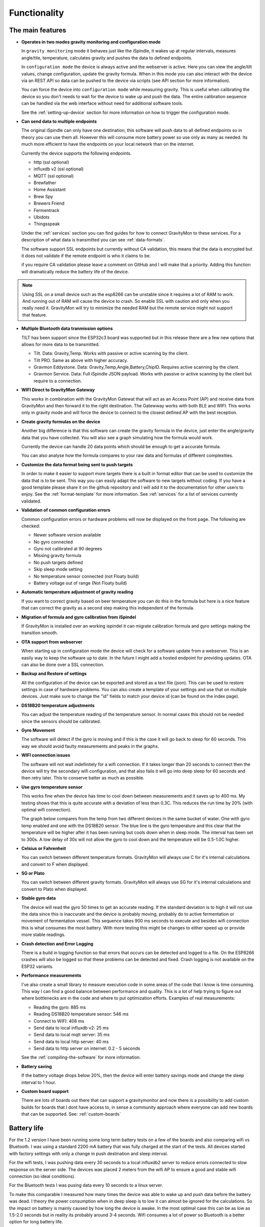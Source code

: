 .. _functionality:

Functionality
==============

The main features
-----------------

* **Operates in two modes gravity monitoring and configuration mode**

  In ``gravity monitoring`` mode it behaves just like the iSpindle, it wakes up at regular intervals, measures 
  angle/tile, temperature, calculates gravity and pushes the data to defined endpoints. 

  In ``configuration mode`` the device is always active and the webserver is active. Here you can view the 
  angle/tilt values, change configuration, update the gravity formula. When in this mode you can also interact 
  with the device via an REST API so data can be pushed to the device via scripts (see API section for more information).

  .. image:: images/ui-home.png
    :width: 700
    :alt: UI example

  You can force the device into ``configuration mode`` while measuring gravity. This is useful when calibrating 
  the device so you don't needs to wait for the device to wake up and push the data. The entire calibration
  sequence can be handled via the web interface without need for additional software tools.

  See the :ref:`setting-up-device` section for more information on how to trigger the configuration mode.

* **Can send data to multiple endpoints**

  The original iSpindle can only have one destination, this software will push data to all defined endpoints so 
  in theory you can use them all. However this will consume more battery power so use only as many as needed. Its much 
  more efficient to have the endpoints on your local network than on the internet. 

  Currently the device supports the following endpoints.  

  * http (ssl optional)
  * influxdb v2 (ssl optional)
  * MQTT (ssl optional)
  * Brewfather
  * Home Assistant
  * Brew Spy
  * Brewers Friend
  * Fermentrack
  * Ubidots
  * Thingsspeak


  Under the :ref:`services` section you can find guides for how to connect GravityMon to these services. For a 
  description of what data is transmitted you can see :ref:`data-formats`. 
  
  The software support SSL endpoints but currently without CA validation, this means that the data is encrypted 
  but it does not validate if the remote endpoint is who it claims to be. 

  if you require CA validation please leave a comment on GitHub and I will make that a priority. Adding this function
  will dramatically reduce the battery life of the device.

.. note::

  Using SSL on a small device such as the esp8266 can be unstable since it requires a lot of RAM to work. And running out
  of RAM will cause the device to crash. So enable SSL with caution and only when you really need it. GravityMon will try
  to minimize the needed RAM but the remote service might not support that feature.

* **Multiple Bluetooth data tranmission options**

  TILT has been support since the ESP32c3 board was supported but in this release there are a few new options that allows for 
  more data to be transmitted.

  - Tilt. Data: Gravity,Temp. Works with passive or active scanning by the client.
  - Tilt PRO. Same as above with higher accuracy.
  - Gravmon Eddystone. Data: Gravity,Temp,Angle,Battery,ChipID. Requires active scanning by the client.
  - Gravmon Service. Data: Full iSpindle JSON payload. Works with passive or active scanning by the client but require to a connection.

* **WIFI Direct to GravityMon Gateway**

  This works in combination with the GravityMon Gatewat that will act as an Access Point (AP) and receive data from GravityMon and then forward 
  it to the right destination. The Gatewway works with both BLE and WIFI. This works only in gravity mode and will force the device to connect to the closest
  defined AP with the best reception.

* **Create gravity formulas on the device**

  Another big difference is that this software can create the gravity formula in the device, just enter the 
  angle/gravity data that you have collected. You will also see a graph simulating how the formula would work. 

  Currently the device can handle 20 data points which should be enough to get a accurate formula. 

  You can also analyse how the formula compares to your raw data and formulas of different complexities.

* **Customize the data format being sent to push targets**

  In order to make it easier to support more targets there is a built in format editor that can be used to 
  customize the data that is to be sent. This way you can easily adapt the software to new targets without coding. 
  If you have a good template please share it on the github repository and I will add it to the documentation 
  for other users to enjoy. See the :ref:`format-template` for more information. See :ref:`services` for a list of
  services currently validated.

* **Validation of common configuration errors**

  Common configuration errors or hardware problems will now be displayed on the front page. The following are checked:

  - Newer software version available
  - No gyro connected
  - Gyro not calibrated at 90 degrees
  - Missing gravity formula
  - No push targets defined
  - Skip sleep mode setting
  - No temperature sensor connected (not Floaty build) 
  - Battery voltage out of range (Not Floaty build)

* **Automatic temperature adjustment of gravity reading**

  If you want to correct gravity based on beer temperature you can do this in the formula but here is a nice 
  feature that can correct the gravity as a second step making this independent of the formula. 

* **Migration of formula and gyro calibration from iSpindel**

  If GravityMon is installed over an working ispindel it can migrate calibration formula and gyro settings making 
  the transition smooth.

* **OTA support from webserver**

  When starting up in configuration mode the device will check for a software update from a webserver. This is an easily
  way to keep the software up to date. In the future I might add a hosted endpoint for providing updates. OTA can also be 
  done over a SSL connection.

* **Backup and Restore of settings**

  All the configuration of the device can be exported and stored as a text file (json). This can be used to restore settings in case of 
  hardware problems. You can also create a template of your settings and use that on multiple devices. Just make sure to change the "id" fields 
  to match your device id (can be found on the index page). 
 
* **DS18B20 temperature adjustments**

  You can adjust the temperature reading of the temperature sensor. In normal cases this should not be needed since 
  the sensors should be calibrated. 

* **Gyro Movement**

  The software will detect if the gyro is moving and if this is the case it will go back to sleep for 60 seconds. 
  This way we should avoid faulty measurements and peaks in the graphs. 

* **WIFI connection issues**

  The software will not wait indefinitely for a wifi connection. If it takes longer than 20 seconds to connect then
  the device will try the secondary wifi configuration, and that also fails it will go into deep sleep for 60 seconds and then 
  retry later. This to conserve batter as much as possible.

* **Use gyro temperature sensor**

  This works fine when the device has time to cool down between measurements and it saves up to 400 ms. 
  My testing shows that this is quite accurate with a deviation of less than 0.3C. This  
  reduces the run time by 20% (with optimal wifi connection). 
  
  The graph below compares from the temp from two different devices in the same bucket of water. One with 
  gyro temp enabled and one with the DS18B20 sensor. The blue line is the gyro temperature and this clear
  that the temperature will be higher after it has been running but cools down when in sleep mode. The interval 
  has been set to 300s. A low delay of 30s will not allow the gyro to cool down and the temperature will 
  be 0.5-1.0C higher.

.. image:: images/temp1.png
  :width: 800
  :alt: Gyro temp vs DS18B20

* **Celsius or Fahrenheit**

  You can switch between different temperature formats. GravityMon will always use C for it's internal calculations and 
  convert to F when displayed.

* **SG or Plato**

  You can switch between different gravity formats. GravityMon will always use SG for it's internal calculations and 
  convert to Plato when displayed.

* **Stable gyro data**

  The device will read the gyro 50 times to get an accurate reading. If the standard deviation is to high it will not 
  use the data since this is inaccurate and the device is probably moving, probably do to active fermentation or movement of 
  fermentation vessel. This sequence takes 900 ms seconds to execute and besides wifi connection this is what consumes the most
  battery. With more testing this might be changes to either speed up or provide more stable readings.

* **Crash detection and Error Logging** 

  There is a build in logging function so that errors that occurs can be detected and logged to a file. On the ESP8266 crashes will also 
  be logged so that these problems can be detected and fixed. Crash logging is not available on the ESP32 variants.

* **Performance measurements** 

  I've also create a small library to measure execution code in some areas of the code that i know is time consuming. This 
  way I can find a good balance between performance and quality. This is a lot of help trying to figure out where bottlenecks 
  are in the code and where to put optimization efforts. Examples of real measurements:

  * Reading the gyro: 885 ms
  * Reading DS18B20 temperature sensor: 546 ms
  * Connect to WIFI: 408 ms
  * Send data to local influxdb v2: 25 ms
  * Send data to local mqtt server: 35 ms
  * Send data to local http server: 40 ms
  * Send data to http server on internet: 0.2 - 5 seconds

  See the :ref:`compiling-the-software` for more information.

* **Battery saving**

  If the battery voltage drops below 20%, then the device will enter battery savings mode 
  and change the sleep interval to 1 hour.

* **Custom board support**

  There are lots of boards out there that can support a gravitymonitor and now there is a possibility to 
  add custom builds for boards that I dont have access to, in sense a community approach where everyone can 
  add new boards that can be supported. See: :ref:`custom-boards` 

Battery life
------------

For the 1.2 version I have been running some long term battery tests on a few of the boards and also comparing wifi vs Bluetooth. I was using a standard 2200 mA battery 
that was fully charged at the start of the tests. All devices started with factory settings with only a change in push destination and sleep interval. 

For the wifi tests, I was pushing data every 30 seconds to a local influxdb2 server to reduce errors connected to slow response on the server side. The devices 
was placed 2 meters from the wifi AP to ensure a good and stable wifi connection (so ideal conditions). 

For the Bluetooth tests I was pusing data every 10 seconds to a linux server. 

To make this comparable I measured how many times the device was able to wake up and push data before the battery was dead. I theory the power consumption when in 
deep sleep is to low it can almost be ignored for the calculations. So the impact on battery is mainly caused by how long the device is awake. In the most optimal case 
this can be as low as 1.5-2.0 seconds but in reality its probably around 3-4 seconds. Wifi consumes a lot of power so Bluetooth is a better option for long battery life. 

.. list-table:: Battery power
   :widths: 30 20 20 20 
   :header-rows: 1

   * - Device
     - Transmissions
     - 30s
     - 300s / 15min
   * - ESP 8266 (wifi)
     - 26,000
     - 9 days
     - 90 days
   * - ESP32 c3 (wifi)
     - 12,000
     - 4 days
     - 43 days
   * - ESP32 d1 (ble)
     - 56,000
     - 20 days
     - 196 days


As you can see from the table above there is quite some differences between the boards and connection methods. 

Performance 
-----------

Since I have the possibility to measure the performance of different function in the code this is what I have been able to gather.

The typical runtime in a measurement cycle is approx 2 seconds and in some cases it can take up to 6-8 seconds but this is mainly related to establishing the WIFI connection. So stable wifi is 
essential for long battery life. Out of the 2 seconds of run-time the major time is spent on gyro readings (1.3s) and temperature measurements of (0.6s) so using the gyro sensor for measuring 
temperature would reduce the total runtime with 25%. Sending data over http takes less than 100ms (on my local network) so this is not drawing much power. 

The image below shows how the run-time varies over time. The pink line is the wifi connection time and this is why the time varies. The orange is the total runtime for the awake period.

.. image:: images/perf1.png
  :width: 800
  :alt: Performance view
